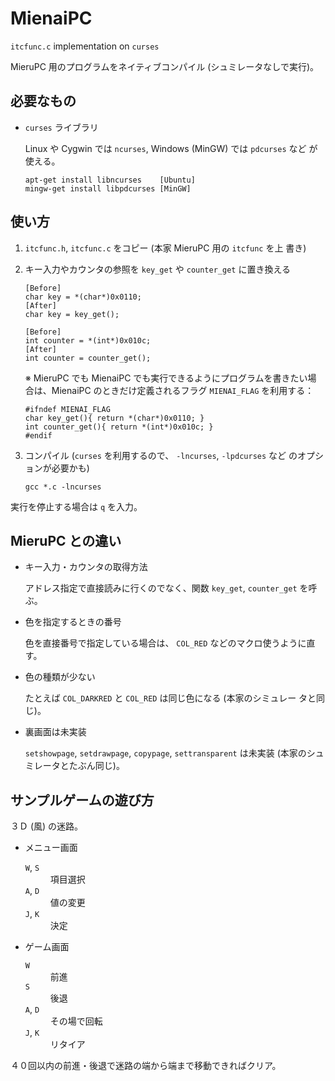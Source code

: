 * MienaiPC

=itcfunc.c= implementation on =curses=

MieruPC 用のプログラムをネイティブコンパイル (シュミレータなしで実行)。

** 必要なもの

- =curses= ライブラリ

  Linux や Cygwin では =ncurses=, Windows (MinGW) では =pdcurses= など
  が使える。

  : apt-get install libncurses    [Ubuntu]
  : mingw-get install libpdcurses [MinGW]

** 使い方

1. =itcfunc.h=, =itcfunc.c= をコピー (本家 MieruPC 用の =itcfunc= を上
   書き)

2. キー入力やカウンタの参照を =key_get= や =counter_get= に置き換える

   : [Before]
   : char key = *(char*)0x0110;
   : [After]
   : char key = key_get();

   : [Before]
   : int counter = *(int*)0x010c;
   : [After]
   : int counter = counter_get();

   ※ MieruPC でも MienaiPC でも実行できるようにプログラムを書きたい場
   合は、MienaiPC のときだけ定義されるフラグ =MIENAI_FLAG= を利用する：

   : #ifndef MIENAI_FLAG
   : char key_get(){ return *(char*)0x0110; }
   : int counter_get(){ return *(int*)0x010c; }
   : #endif

3. コンパイル (=curses= を利用するので、 =-lncurses=, =-lpdcurses= など
   のオプションが必要かも)

   : gcc *.c -lncurses

実行を停止する場合は =q= を入力。

** MieruPC との違い

- キー入力・カウンタの取得方法

  アドレス指定で直接読みに行くのでなく、関数 =key_get=, =counter_get=
  を呼ぶ。

- 色を指定するときの番号

  色を直接番号で指定している場合は、 =COL_RED= などのマクロ使うように直
  す。

- 色の種類が少ない

  たとえば =COL_DARKRED= と =COL_RED= は同じ色になる (本家のシミュレー
  タと同じ)。

- 裏画面は未実装

  =setshowpage=, =setdrawpage=, =copypage=, =settransparent= は未実装
  (本家のシュミレータとたぶん同じ)。

** サンプルゲームの遊び方

３Ｄ (風) の迷路。

- メニュー画面
  - =W=, =S= :: 項目選択
  - =A=, =D= :: 値の変更
  - =J=, =K= :: 決定

- ゲーム画面
  - =W= :: 前進
  - =S= :: 後退
  - =A=, =D= :: その場で回転
  - =J=, =K= :: リタイア

４０回以内の前進・後退で迷路の端から端まで移動できればクリア。

